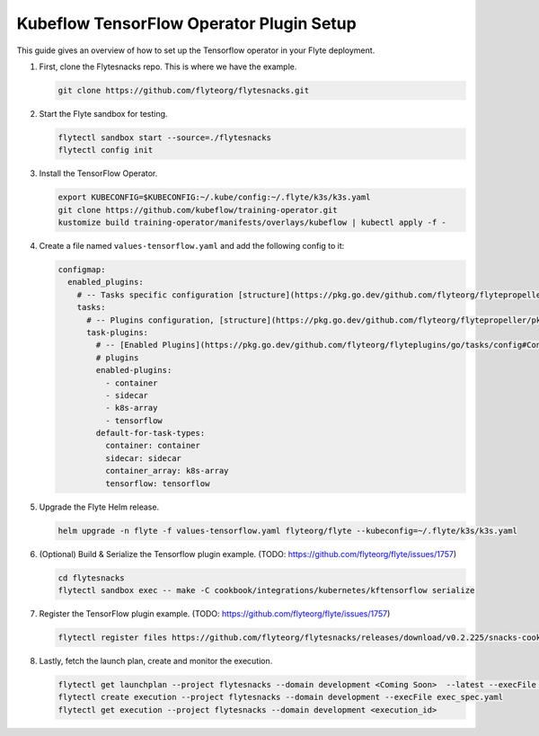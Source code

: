 .. _deployment-plugin-setup-k8s-tensorflow-operator:

Kubeflow TensorFlow Operator Plugin Setup
-----------------------------------------

This guide gives an overview of how to set up the Tensorflow operator in your Flyte deployment.

1. First, clone the Flytesnacks repo. This is where we have the example.

   .. code-block:: bash

      git clone https://github.com/flyteorg/flytesnacks.git

2. Start the Flyte sandbox for testing.

   .. code-block:: bash

      flytectl sandbox start --source=./flytesnacks
      flytectl config init

3. Install the TensorFlow Operator.

   .. code-block:: bash

      export KUBECONFIG=$KUBECONFIG:~/.kube/config:~/.flyte/k3s/k3s.yaml
      git clone https://github.com/kubeflow/training-operator.git
      kustomize build training-operator/manifests/overlays/kubeflow | kubectl apply -f -

4. Create a file named ``values-tensorflow.yaml`` and add the following config to it:

   .. code-block::

       configmap:
         enabled_plugins:
           # -- Tasks specific configuration [structure](https://pkg.go.dev/github.com/flyteorg/flytepropeller/pkg/controller/nodes/task/config#GetConfig)
           tasks:
             # -- Plugins configuration, [structure](https://pkg.go.dev/github.com/flyteorg/flytepropeller/pkg/controller/nodes/task/config#TaskPluginConfig)
             task-plugins:
               # -- [Enabled Plugins](https://pkg.go.dev/github.com/flyteorg/flyteplugins/go/tasks/config#Config). Enable sagemaker*, athena if you install the backend
               # plugins
               enabled-plugins:
                 - container
                 - sidecar
                 - k8s-array
                 - tensorflow
               default-for-task-types:
                 container: container
                 sidecar: sidecar
                 container_array: k8s-array
                 tensorflow: tensorflow

5. Upgrade the Flyte Helm release.

   .. code-block:: bash

      helm upgrade -n flyte -f values-tensorflow.yaml flyteorg/flyte --kubeconfig=~/.flyte/k3s/k3s.yaml

6. (Optional) Build & Serialize the Tensorflow plugin example. (TODO: https://github.com/flyteorg/flyte/issues/1757)

   .. code-block:: bash

      cd flytesnacks
      flytectl sandbox exec -- make -C cookbook/integrations/kubernetes/kftensorflow serialize

7. Register the TensorFlow plugin example. (TODO: https://github.com/flyteorg/flyte/issues/1757)

   .. code-block:: bash

      flytectl register files https://github.com/flyteorg/flytesnacks/releases/download/v0.2.225/snacks-cookbook-integrations-kubernetes-kftensorflow.tar.gz --archive -p flytesnacks -d development

8. Lastly, fetch the launch plan, create and monitor the execution.

   .. code-block:: bash

      flytectl get launchplan --project flytesnacks --domain development <Coming Soon>  --latest --execFile exec_spec.yaml
      flytectl create execution --project flytesnacks --domain development --execFile exec_spec.yaml
      flytectl get execution --project flytesnacks --domain development <execution_id>
